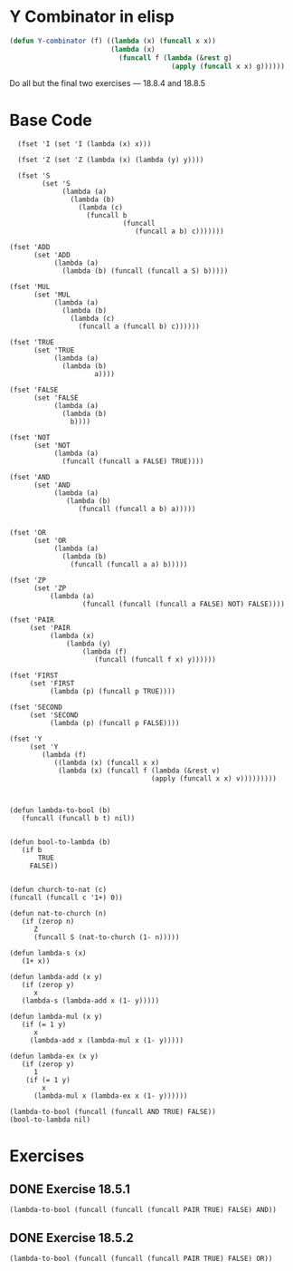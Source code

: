 * Y Combinator in elisp

#+BEGIN_SRC emacs-lisp
  (defun Y-combinator (f) ((lambda (x) (funcall x x)) 
                           (lambda (x)
                             (funcall f (lambda (&rest g)
                                          (apply (funcall x x) g))))))
#+END_SRC

#+RESULTS:
: Y-combinator

Do all but the final two exercises --- 18.8.4 and 18.8.5

* Base Code
#+BEGIN_SRC elisp :results silent :lexical t
    (fset 'I (set 'I (lambda (x) x)))

    (fset 'Z (set 'Z (lambda (x) (lambda (y) y))))

    (fset 'S
          (set 'S
               (lambda (a)
                 (lambda (b)
                   (lambda (c)
                     (funcall b
                              (funcall
                                 (funcall a b) c)))))))

  (fset 'ADD
        (set 'ADD
             (lambda (a)
               (lambda (b) (funcall (funcall a S) b)))))

  (fset 'MUL
        (set 'MUL
             (lambda (a)
               (lambda (b)
                 (lambda (c)
                   (funcall a (funcall b) c))))))

  (fset 'TRUE
        (set 'TRUE
             (lambda (a)
               (lambda (b)
                       a))))

  (fset 'FALSE
        (set 'FALSE
             (lambda (a)
               (lambda (b)
                 b))))

  (fset 'NOT
        (set 'NOT
             (lambda (a)
               (funcall (funcall a FALSE) TRUE))))

  (fset 'AND
        (set 'AND
             (lambda (a)
                (lambda (b)
                   (funcall (funcall a b) a)))))


  (fset 'OR
        (set 'OR
             (lambda (a)
               (lambda (b) 
                 (funcall (funcall a a) b)))))

  (fset 'ZP
        (set 'ZP
            (lambda (a)
                    (funcall (funcall (funcall a FALSE) NOT) FALSE))))

  (fset 'PAIR 
       (set 'PAIR
            (lambda (x)
                (lambda (y)
                    (lambda (f)
                       (funcall (funcall f x) y))))))

  (fset 'FIRST
       (set 'FIRST
            (lambda (p) (funcall p TRUE))))

  (fset 'SECOND
       (set 'SECOND
            (lambda (p) (funcall p FALSE))))

  (fset 'Y
       (set 'Y
          (lambda (f) 
             ((lambda (x) (funcall x x)
              (lambda (x) (funcall f (lambda (&rest v)
                                     (apply (funcall x x) v)))))))))

#+END_SRC
#+BEGIN_SRC elisp :results silent 

  (defun lambda-to-bool (b)
     (funcall (funcall b t) nil))

  
  (defun bool-to-lambda (b)
     (if b
         TRUE
       FALSE))


  (defun church-to-nat (c)
  (funcall (funcall c '1+) 0))

  (defun nat-to-church (n)
     (if (zerop n)
        Z
        (funcall S (nat-to-church (1- n)))))

  (defun lambda-s (x)
     (1+ x))

  (defun lambda-add (x y)
     (if (zerop y)
        x
     (lambda-s (lambda-add x (1- y)))))

  (defun lambda-mul (x y)
     (if (= 1 y)
        x
       (lambda-add x (lambda-mul x (1- y)))))

  (defun lambda-ex (x y)
     (if (zerop y)
        1
      (if (= 1 y)
          x
        (lambda-mul x (lambda-ex x (1- y)))))) 
#+END_SRC

#+BEGIN_SRC elisp :results raw
(lambda-to-bool (funcall (funcall AND TRUE) FALSE))
(bool-to-lambda nil)
#+END_SRC


* Exercises
** DONE Exercise 18.5.1
   CLOSED: [2019-04-01 Mon 18:57]
#+BEGIN_SRC elisp :results raw
(lambda-to-bool (funcall (funcall (funcall PAIR TRUE) FALSE) AND))
#+END_SRC

#+RESULTS:
t


** DONE Exercise 18.5.2
   CLOSED: [2019-04-01 Mon 19:07]

#+BEGIN_SRC elisp :results raw
(lambda-to-bool (funcall (funcall (funcall PAIR TRUE) FALSE) OR))
#+END_SRC

#+RESULTS:
t

